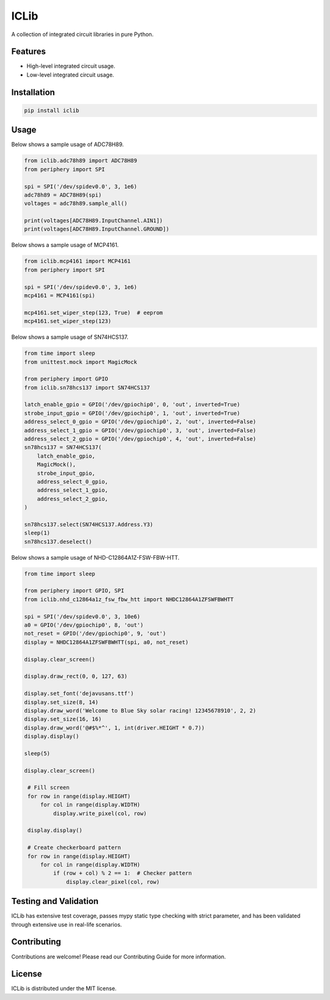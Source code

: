 =====
ICLib
=====

A collection of integrated circuit libraries in pure Python.

Features
--------

- High-level integrated circuit usage.
- Low-level integrated circuit usage.

Installation
------------

.. code-block:: bash

   pip install iclib

Usage
-----

Below shows a sample usage of ADC78H89.

.. code-block:: python

   from iclib.adc78h89 import ADC78H89
   from periphery import SPI

   spi = SPI('/dev/spidev0.0', 3, 1e6)
   adc78h89 = ADC78H89(spi)
   voltages = adc78h89.sample_all()

   print(voltages[ADC78H89.InputChannel.AIN1])
   print(voltages[ADC78H89.InputChannel.GROUND])

Below shows a sample usage of MCP4161.

.. code-block:: python

   from iclib.mcp4161 import MCP4161
   from periphery import SPI

   spi = SPI('/dev/spidev0.0', 3, 1e6)
   mcp4161 = MCP4161(spi)

   mcp4161.set_wiper_step(123, True)  # eeprom
   mcp4161.set_wiper_step(123)

Below shows a sample usage of SN74HCS137.

.. code-block:: python

   from time import sleep
   from unittest.mock import MagicMock

   from periphery import GPIO
   from iclib.sn78hcs137 import SN74HCS137
   
   latch_enable_gpio = GPIO('/dev/gpiochip0', 0, 'out', inverted=True)
   strobe_input_gpio = GPIO('/dev/gpiochip0', 1, 'out', inverted=True)
   address_select_0_gpio = GPIO('/dev/gpiochip0', 2, 'out', inverted=False)
   address_select_1_gpio = GPIO('/dev/gpiochip0', 3, 'out', inverted=False)
   address_select_2_gpio = GPIO('/dev/gpiochip0', 4, 'out', inverted=False)
   sn78hcs137 = SN74HCS137(
       latch_enable_gpio,
       MagicMock(),
       strobe_input_gpio,
       address_select_0_gpio,
       address_select_1_gpio,
       address_select_2_gpio,
   )

   sn78hcs137.select(SN74HCS137.Address.Y3)
   sleep(1)
   sn78hcs137.deselect()

Below shows a sample usage of NHD-C12864A1Z-FSW-FBW-HTT.

.. code-block:: python

   from time import sleep

   from periphery import GPIO, SPI
   from iclib.nhd_c12864a1z_fsw_fbw_htt import NHDC12864A1ZFSWFBWHTT 

   spi = SPI('/dev/spidev0.0', 3, 10e6)
   a0 = GPIO('/dev/gpiochip0', 8, 'out')
   not_reset = GPIO('/dev/gpiochip0', 9, 'out')
   display = NHDC12864A1ZFSWFBWHTT(spi, a0, not_reset)

   display.clear_screen()

   display.draw_rect(0, 0, 127, 63)

   display.set_font('dejavusans.ttf')
   display.set_size(8, 14)
   display.draw_word('Welcome to Blue Sky solar racing! 12345678910', 2, 2)
   display.set_size(16, 16)
   display.draw_word('@#$%*^', 1, int(driver.HEIGHT * 0.7))
   display.display()

   sleep(5)

   display.clear_screen()

    # Fill screen
    for row in range(display.HEIGHT)
        for col in range(display.WIDTH)
            display.write_pixel(col, row)

    display.display()

    # Create checkerboard pattern
    for row in range(display.HEIGHT)
        for col in range(display.WIDTH)
            if (row + col) % 2 == 1:  # Checker pattern
                display.clear_pixel(col, row)

Testing and Validation
----------------------

ICLib has extensive test coverage, passes mypy static type checking with strict
parameter, and has been validated through extensive use in real-life scenarios.

Contributing
------------

Contributions are welcome! Please read our Contributing Guide for more
information.

License
-------

ICLib is distributed under the MIT license.
